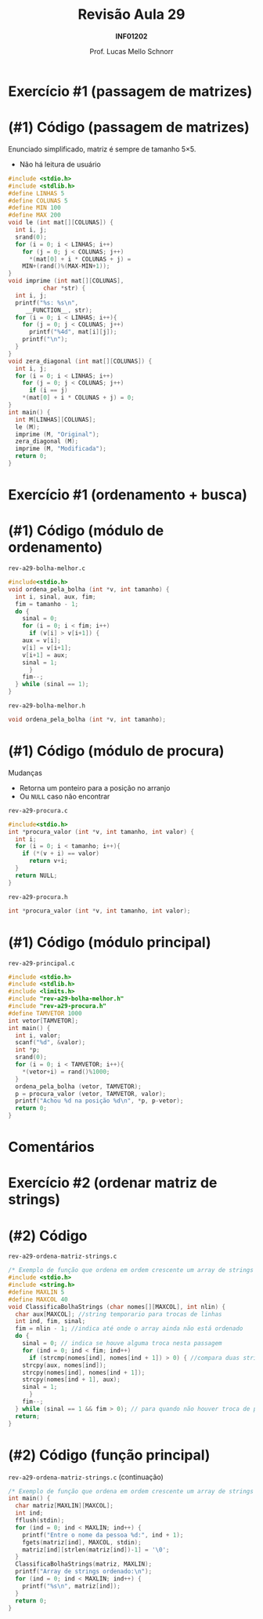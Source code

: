# -*- coding: utf-8 -*-
# -*- mode: org -*-
#+startup: beamer overview indent
#+LANGUAGE: pt-br
#+TAGS: noexport(n)
#+EXPORT_EXCLUDE_TAGS: noexport
#+EXPORT_SELECT_TAGS: export

#+Title: Revisão Aula 29
#+Subtitle: *INF01202*
#+Author: Prof. Lucas Mello Schnorr
#+Date: \copyleft

#+LaTeX_CLASS: beamer
#+LaTeX_CLASS_OPTIONS: [xcolor=dvipsnames]
#+OPTIONS:   H:1 num:t toc:nil \n:nil @:t ::t |:t ^:t -:t f:t *:t <:t
#+LATEX_HEADER: \input{org-babel.tex}
#+LATEX_HEADER: \usepackage{amsmath}
#+LATEX_HEADER: \usepackage{systeme}

* Exercício #1 (passagem de matrizes)

#+latex: \cortesia{../../../Algoritmos/Marcelo/aulas/aula19/aula19_slide_19.pdf}{Prof. Marcelo Walter}

* (#1) Código (passagem de matrizes)

Enunciado simplificado, matriz é sempre de tamanho 5\times5.
- Não há leitura de usuário

#+latex: \vspace{-0.3cm}\begin{multicols}{2}
#+BEGIN_SRC C :tangle e/rev-a29-passagem-matriz.c
#include <stdio.h>
#include <stdlib.h>
#define LINHAS 5
#define COLUNAS 5
#define MIN 100
#define MAX 200
void le (int mat[][COLUNAS]) {
  int i, j;
  srand(0);
  for (i = 0; i < LINHAS; i++)
    for (j = 0; j < COLUNAS; j++)
      ,*(mat[0] + i * COLUNAS + j) =
	MIN+(rand()%(MAX-MIN+1));
}
void imprime (int mat[][COLUNAS],
	      char *str) {
  int i, j;
  printf("%s: %s\n",
	 __FUNCTION__, str);
  for (i = 0; i < LINHAS; i++){
    for (j = 0; j < COLUNAS; j++)
      printf("%4d", mat[i][j]);
    printf("\n");
  }
}
void zera_diagonal (int mat[][COLUNAS]) {
  int i, j;
  for (i = 0; i < LINHAS; i++)
    for (j = 0; j < COLUNAS; j++)
      if (i == j)
	,*(mat[0] + i * COLUNAS + j) = 0;
}
int main() {
  int M[LINHAS][COLUNAS];
  le (M);
  imprime (M, "Original");
  zera_diagonal (M);
  imprime (M, "Modificada");
  return 0;
}
#+END_SRC
#+latex: \end{multicols}

* Exercício #1 (ordenamento + busca)

#+latex: \cortesia{../../../Algoritmos/Claudio/Teorica/Aula20-exercicios_ponteiros_arrays_slide_01.pdf}{Prof. Claudio Jung}

* (#1) Código (módulo de ordenamento)

~rev-a29-bolha-melhor.c~
#+BEGIN_SRC C :tangle e/rev-a29-bolha-melhor.c :main no
#include<stdio.h>
void ordena_pela_bolha (int *v, int tamanho) {
  int i, sinal, aux, fim;
  fim = tamanho - 1;
  do {
    sinal = 0;
    for (i = 0; i < fim; i++)
      if (v[i] > v[i+1]) {
	aux = v[i];
	v[i] = v[i+1];
	v[i+1] = aux;
	sinal = 1;
      }
    fim--;
  } while (sinal == 1);
}
#+end_src

~rev-a29-bolha-melhor.h~
#+BEGIN_SRC C :tangle e/rev-a29-bolha-melhor.h :main no
void ordena_pela_bolha (int *v, int tamanho);
#+END_SRC

* (#1) Código (módulo de procura)

Mudanças
- Retorna um ponteiro para a posição no arranjo
- Ou ~NULL~ caso não encontrar

~rev-a29-procura.c~
#+BEGIN_SRC C :tangle e/rev-a29-procura.c :main no
#include<stdio.h>
int *procura_valor (int *v, int tamanho, int valor) {
  int i;
  for (i = 0; i < tamanho; i++){
    if (*(v + i) == valor)
      return v+i;
  }
  return NULL;
}
#+end_src

~rev-a29-procura.h~
#+BEGIN_SRC C :tangle e/rev-a29-procura.h :main no
int *procura_valor (int *v, int tamanho, int valor);
#+END_SRC

* (#1) Código (módulo principal)

~rev-a29-principal.c~
#+BEGIN_SRC C :tangle e/rev-a29-principal.c
#include <stdio.h>
#include <stdlib.h>
#include <limits.h>
#include "rev-a29-bolha-melhor.h"
#include "rev-a29-procura.h"
#define TAMVETOR 1000
int vetor[TAMVETOR];
int main() {
  int i, valor;
  scanf("%d", &valor);
  int *p;
  srand(0);
  for (i = 0; i < TAMVETOR; i++){
    ,*(vetor+i) = rand()%1000;
  }
  ordena_pela_bolha (vetor, TAMVETOR);
  p = procura_valor (vetor, TAMVETOR, valor);
  printf("Achou %d na posição %d\n", *p, p-vetor);
  return 0;
}
#+END_SRC

* Comentários

#+latex: \cortesia{../../../Algoritmos/Claudio/Teorica/Aula20-exercicios_ponteiros_arrays_slide_11.pdf}{Prof. Claudio Jung}

* Exercício #2 (ordenar matriz de strings)

#+latex: \cortesia{../../../Algoritmos/Claudio/Teorica/Aula20-exercicios_ponteiros_arrays_slide_18.pdf}{Prof. Claudio Jung}


* (#2) Código 

~rev-a29-ordena-matriz-strings.c~
#+BEGIN_SRC C :tangle e/rev-a29-ordena-matriz-strings.c :main no
/* Exemplo de função que ordena em ordem crescente um array de strings */
#include <stdio.h>
#include <string.h>
#define MAXLIN 5
#define MAXCOL 40
void ClassificaBolhaStrings (char nomes[][MAXCOL], int nlin) {
  char aux[MAXCOL]; //string temporario para trocas de linhas
  int ind, fim, sinal;
  fim = nlin - 1; //indica até onde o array ainda não está ordenado
  do {
    sinal = 0; // indica se houve alguma troca nesta passagem
    for (ind = 0; ind < fim; ind++)
      if (strcmp(nomes[ind], nomes[ind + 1]) > 0) { //compara duas strings
	strcpy(aux, nomes[ind]);
	strcpy(nomes[ind], nomes[ind + 1]);
	strcpy(nomes[ind + 1], aux);
	sinal = 1;
      }
    fim--;
  } while (sinal == 1 && fim > 0); // para quando não houver troca de posicoes
  return;
}
#+END_SRC

* (#2) Código (função principal)

~rev-a29-ordena-matriz-strings.c~ (continuação)
#+BEGIN_SRC C :tangle e/rev-a29-ordena-matriz-strings.c
/* Exemplo de função que ordena em ordem crescente um array de strings */
int main() {
  char matriz[MAXLIN][MAXCOL];
  int ind;
  fflush(stdin);
  for (ind = 0; ind < MAXLIN; ind++) {
    printf("Entre o nome da pessoa %d:", ind + 1);
    fgets(matriz[ind], MAXCOL, stdin);
    matriz[ind][strlen(matriz[ind])-1] = '\0';
  }
  ClassificaBolhaStrings(matriz, MAXLIN);
  printf("Array de strings ordenado:\n");
  for (ind = 0; ind < MAXLIN; ind++) {
    printf("%s\n", matriz[ind]);
  }
  return 0;
}
#+END_SRC
